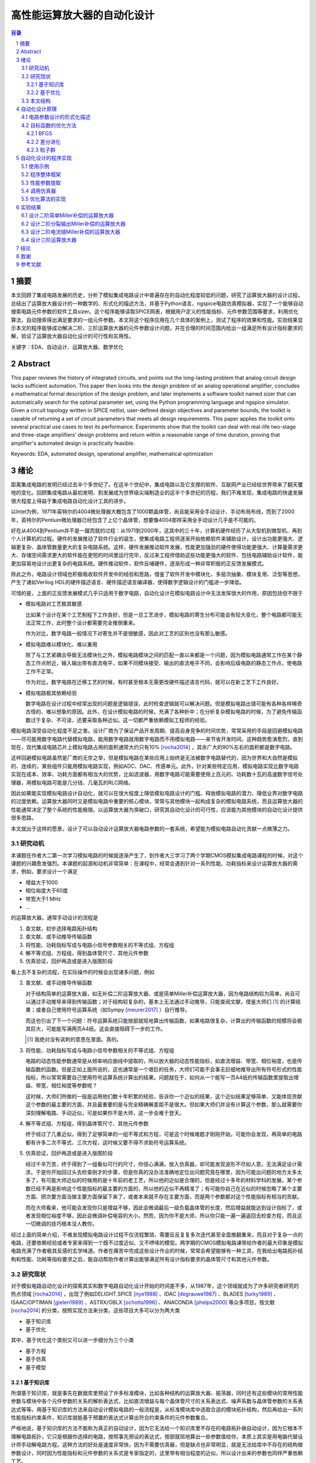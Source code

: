 ========================
高性能运算放大器的自动化设计
========================

.. contents:: 目录

.. section-numbering::

摘要
=====

本文回顾了集成电路发展的历史，分析了模拟集成电路设计中普遍存在的自动化程度较低的问题，研究了运算放大器的设计过程，总结出了运算放大器设计的一种数学的、形式化的描述方法，并基于Python语言、ngspice电路仿真模拟器，实现了一个能够自动搜索电路元件参数的软件工具sizer。这个程序能够读取SPICE网表，根据用户定义的性能指标、元件参数范围等要求，利用优化算法，自动搜索得出满足要求的一组元件参数。本文将这个程序应用在几个具体的案例上，测试了程序的效果和性能。实验结果显示本文的程序能够成功解决二阶、三阶运算放大器的元件参数设计问题，并在合理的时间范围内给出一组满足所有设计指标要求的解，验证了运算放大器自动化设计的可行性和实用性。

关键字：EDA、自动设计、运算放大器、数学优化

Abstract
========

This paper reviews the history of integrated circuits, and points out the long-lasting problem that analog circuit design lacks sufficient automation. This paper then looks into the design problem of an analog operational amplifier, concludes a mathematical formal description of the design problem, and later implements a software toolkit named sizer that can automatically search for the optimal parameter set, using the Python programming language and ngspice simulator. Given a circuit topology written in SPICE netlist, user-defined design objectives and parameter bounds, the toolkit is capable of returning a set of circuit parameters that meets all design requirements. This paper applies the toolkit onto several practical use cases to test its performance. Experiments show that the toolkit can deal with real-life two-stage and three-stage amplifiers' design problems and return within a reasonable range of time duration, proving that amplifier's automated design is practically feasible.

Keywords: EDA, automated design, operational amplifier, mathematical optimization

绪论
=====

距离集成电路的发明已经过去半个多世纪了。在这半个世纪中，集成电路以及它支撑的软件、互联网产业已经给世界带来了翻天覆地的变化。回顾集成电路从最初发明、到发展成为世界级尖端制造业的这半个多世纪的历程，我们不难发现，集成电路的快速发展很大程度上得益于集成电路自动化设计工具的进步。

以Intel为例，1971年英特尔的4004微处理器大概包含了1000颗晶体管，尚且能采用全手动设计、手动布局布线，而到了2000年，英特尔的Pentium微处理器已经包含了上亿个晶体管，想要像4004那样采用全手动设计几乎是不可能的。

好在从4004到Pentium并不是一蹴而就的过程：从1971到2000年，这其中的三十年，计算机硬件经历了从大型机到微型机、再到个人计算机的过程。硬件的发展推动了软件行业的诞生，使集成电路工程师逐渐开始依赖软件来辅助设计，设计出功能更强大、逻辑更复杂、晶体管数量更大的复杂电路系统。这样，硬件发展推动软件发展，性能更加强劲的硬件使得功能更强大、计算量需求更大、存储空间需求更大的软件能在更短的时间里运行完毕，反过来工程师借助这些功能更强大的软件、包括电路辅助设计软件，能更加容易地设计出更复杂的电路系统。硬件推动软件，软件反哺硬件，逐渐形成一种非常积极的正反馈发展模式。

除此之外，电路设计领域也积极吸收软件开发中的经验和思路，借鉴了软件开发中模块化、多层次抽象、模块复用、泛型等思想，产生了诸如Verilog HDL的硬件描述语言、硬件描述语言编译器，使得数字逻辑设计的门槛进一步降低。

可惜的是，上面的正反馈发展模式几乎只适用于数字电路，自动化设计在模拟电路设计中无法发挥很大的作用，原因包括但不限于

-   模拟电路对工艺极其敏感

    比如某个设计在某个工艺制程下工作良好，但是一旦工艺进步，模拟电路的寄生分布可能会有较大变化，整个电路都可能无法正常工作，此时整个设计都需要完全推倒重来。

    作为对比，数字电路一般情况下对寄生并不是很敏感，因此对工艺的区别也没有那么敏感。

-   模拟电路难以模块化、难以重用

    除了与工艺紧耦合导致无法模块化之外，模拟电路模块之间的匹配一直以来都是一个问题，因为模拟电路通常工作在某个静态工作点附近，输入输出带有直流电平，如果不同模块接受、输出的直流电平不同，会影响后级电路的静态工作点，使电路工作不正常。

    作为对比，数字电路在迁移工艺的时候，有时甚至根本无需更改硬件描述语言代码，就可以在新工艺下工作良好。

-   模拟电路极其依赖经验

    数字电路在设计过程中经常出现的问题是逻辑错误，此时检查逻辑就可以解决问题。但是模拟电路出错可能有各种各样稀奇古怪的、难以想象的原因。此外，在设计模拟电路的时候，充满了各种折中；在分析复杂模拟电路的时候，为了避免传输函数过于复杂、不可读，还要采取各种近似。这一切都严重依赖模拟工程师的经验。

模拟电路深受自动化程度不足之害。设计厂商为了保证产品开发周期、提高自身竞争的时间优势，常常采用的手段是回避模拟电路——尽可能用数字电路代替模拟电路，能用数字电路就用数字电路而不用模拟电路——来节省开发时间。这种趋势愈演愈烈，直到现在，现代集成电路芯片上模拟电路占用的面积通常大约只有10% [rocha2014]_ ，其余广大的90%左右的面积都是数字电路。

这样回避模拟电路虽然是厂商的无奈之举，但是模拟电路在某些应用上始终是无法被数字电路替代的，因为世界和大自然是模拟的、连续的，某些组件只能用模拟电路实现，例如ADC、DAC、传感单元。此外，针对某些特定应用，模拟电路实现比数字电路实现在成本、效率、功耗方面都有相当大的优势，比如滤波器，用数字电路可能需要使用上百元的、功耗数十瓦的高速数字信号处理器，用模拟电路可能是几分钱、几毫瓦的RLC网络。

因此如果能实现模拟电路设计自动化，就可以在很大程度上降低模拟电路设计的门槛、释放模拟电路的潜力、降低业界对数字电路的过度依赖。运算放大器同时又是模拟电路中重要的核心模块，常常与其他模块一起构成复杂的模拟电路系统，而且运算放大器的性能通常决定了整个系统的性能极限。以运算放大器为突破口，研究其自动化设计的可行性，应该能为其他模块的自动化设计提供很多思路。

本文就出于这样的愿景，设计了可以自动设计运算放大器电路参数的一套系统，希望能为模拟电路自动化贡献一点微薄之力。

研究动机
-------

本课题在作者大二第一次学习模拟电路的时候就逐渐产生了，到作者大三学习了两个学期CMOS模拟集成电路课程的时候，对这个课题的兴趣愈发强烈。本课题的起源和动机非常简单：在课程中，经常会遇到针对一系列性能、功耗指标来设计运算放大器的需求，例如，要求设计一个满足

-   增益大于1000
-   相位裕度大于60度
-   带宽大于1 MHz
-   ...

的运算放大器。通常手动设计的流程是

1.  查文献，初步选择电路拓扑结构
2.  查文献、或手动推导传输函数
3.  将性能、功耗指标写成与电路小信号参数相关的不等式组、方程组
4.  解不等式组、方程组，得到晶体管尺寸、其他元件参数
5.  仿真验证，回炉再造或是进入版图阶段

看上去不复杂的流程，在实际操作的时候会出现诸多问题，例如

2.  查文献、或手动推导传输函数

    对于结构简单的运算放大器，如无补偿二阶运算放大器、或是简单Miller补偿运算放大器，因为电路结构较为简单，尚且可以通过手动推导来得到传输函数；对于结构较复杂的，基本上无法通过手动推导，只能查阅文献，借鉴大师们 [#]_ 的计算结果；或者自己使用符号运算系统（如Sympy [meurer2017]_ ）自行推导。

    而这也引出了下一个问题：符号运算系统只能按部就班地算出传输函数，如果电路很复杂，计算出的传输函数的规模将会极其巨大，可能能写满两页A4纸。这会直接阻碍下一步的工作。

    .. [#] 我绝对没有讽刺的意思在里面。真的。

3.  将性能、功耗指标写成与电路小信号参数相关的不等式组、方程组

    电路的动态性能参数通常是从频率响应曲线中提取的，所以放大器的动态性能指标，如直流增益、带宽、相位裕度，也是传输函数的函数。但是正如上面所说的，这也通常是一个艰巨的任务，大师们可能不会事无巨细地推导出所有符号形式的性能指标，所以常常需要自己使用符号运算系统计算出的结果。问题就在于，如何从一个能写一页A4纸的传输函数里提取出增益、带宽、相位裕度等参数呢？

    这时候，大师们所做的一般是运用他们数十年积累的经验，告诉你一个近似的结果，这个近似结果足够简单、又能体现贡献这个参数的最主要的方面，并且最重要的是与完全精确解差距不是很大。但如果大师们并没有计算这个参数，那么就需要你深刻理解电路、手动近似，可是如果你不是大师，这一步会难于登天。

4.  解不等式组、方程组，得到晶体管尺寸、其他元件参数

    终于经过了几重近似，得到了足够简单的一组不等式和方程，可是这个时候难题才刚刚开始，可能你会发现，再简单的电路都有许多二次不等式、三次方程，这时候又要不得不求助符号运算系统。

5.  仿真验证，回炉再造或是进入版图阶段

    经过千辛万苦，终于得到了一组看似可行的尺寸，你信心满满，放入仿真器，却可能发现波形不尽如人意，无法满足设计需求。于是你开始回过头去检查刚才的步骤，但是你真的没办法准确地定位出问题究竟在哪里，因为可能出问题的地方太多太多了，有可能大师近似的时候用的是十年前的老工艺，所以他的近似是合理的，但是经过十多年的材料学科的发展，某个参数已经不再是影响这个性能指标的最主要的方面的，所以他的近似不再精准了；有可能你自己在近似的时候忽略了某个主要方面、把次要方面当做主要方面保留下来了，或者本来就不存在主要方面，而是两个参数都对这个性能指标有相当的贡献。

    而在大师看来，他可能会发现你只是增益不够，因此会微调最后一级负载晶体管的长度，然后增益就能达到设计指标了，或者发现相位裕度不够，因此会微调补偿电容的大小。然而，因为你不是大师，所以你只能一遍一遍返回去检查方程，而且这一切微调的技巧根本没人教你。

经过上面的简单介绍，不难发现模拟电路设计过程不仅流程繁琐、需要反反复复多次迭代甚至全盘推翻重来，而且对于复杂一点的电路，还要依赖经验或者专家来得到一个既不过度近似、又不啰嗦的模型。两学期的CMOS模拟电路课带给作者的最大印象是模拟电路充满了作者极其反感的玄学味道。作者在痛苦中完成这些设计作业的时候，常常会希望能够有一种工具，在我给出电路拓扑结构和性能、功耗等指标要求之后，能自动帮助作者计算出能够满足所有设计指标要求的晶体管尺寸和其他元件参数。

研究现状
-------

对于模拟电路自动化设计的探索其实和数字电路自动化设计开始的时间差不多，从1987年，这个领域就成为了许多研究者研究的热点领域 [rocha2014]_ ，出现了例如DELIGHT.SPICE [nye1988]_ 、IDAC [degrauwe1987]_ 、BLADES [turky1989]_ 、ISAAC/OPTIMAN [gielen1989]_ 、ASTRX/OBLX [ochotta1996]_ 、ANACONDA [phelps2000]_ 等众多项目，按文献 [rocha2014]_ 的分类，按照实现方法来分类，这些项目大多可以分为两大类

-   基于知识库
-   基于优化

其中，基于优化这个类别又可以进一步细分为三个小类

-   基于方程
-   基于仿真
-   基于模型

基于知识库
'''''''''

所谓基于知识库，就是事先在数据库里预设了许多标准模块，比如各种结构的运算放大器、振荡器，同时还有这些模块的常用性能参数与模块中各个元件参数的关系的解析表达式，比如直流增益与每个晶体管尺寸的关系表达式、噪声系数与晶体管参数的关系表达式等等。用基于知识库的方法来自动设计模拟电路的一般流程是，从标准模块库中选取合适的模块拓扑结构，然后再给出一系列性能指标约束条件，知识库就能基于预置的表达式计算出符合约束条件的元件参数集合。

严格地说，基于知识库的方法不能称为真正的自动设计，因为它无法给一个知识库里不存在的电路拓扑做自动设计，因为它根本不理解电路拓扑，它只是根据你选择的电路，按照事先预设的表达式，按部就班地算出一些参数值给你，本质上其实是用电脑代替设计师手动解电路方程。这种方法的好处是速度非常快，因为不需要仿真器，但是缺点也非常明显，就是无法给库中不存在的结构做参数设计，同时因为性能指标和元件参数的关系式是专家指定的，这里带有相当程度的近似，所以设计出来的参数也同样严重依赖工艺。

基于知识库的典型代表是IDAC [degrauwe1987]_ 、BLADES [turky1989]_ 、CAMP [sheu1990]_ 。这些项目都是在早期计算机性能还不够强劲、计算机资源严重缺乏的背景下产生的，一定程度上把设计师从重复劳动中解放出来，也算是当时巨大的创新了。

基于优化
'''''''

虽然电路仿真器SPICE1早在1973就被发明出来了 [nagel1973]_ ，但是受限于计算机运行速度和存储空间的限制，一个简单的电路在当时的计算机上通常就要运行一个晚上的时间才能出结果。即使有再好的优化算法，也是基于不断比较试错的、需要大量仿真的，而仿真在当时是如此昂贵的一件事，自然不可能发展出基于大量仿真的实用方法。到了1990年左右，计算机的运行速度已经足够快到支撑仿真器快速出结果了，此时就出现了大量的基于优化的自动化实现。

基于方程的基本思路是分析电路结构，得出电路的解析形式方程，再运用一些优化算法，尝试得到最优解。这种方法的典型代表是OPASYN [koh1990]_ 、ISAAC/OPTIMAN [gielen1989]_ 、ASTRX/OBLX [ochotta1996]_ 。

基于方程的缺点是，方程的复杂度随电路的规模指数级上升，如果电路中晶体管数量非常大，需要解一组巨大的非线性方程。这些方程的存储、操作、近似化简都是巨大的问题。因此这种方法往往只能用在小规模的电路中。

基于仿真的基本思路是不分析电路，直接给仿真器输入电路拓扑和大量的元件参数样本向量来试错，再从这些不同的元件参数构成的电路的波形里提取出不同样本的性能指标，分析、衡量这些样本的性能指标之后，基于特定优化算法的一些假设，再次生成下一轮可能更接近最优解的样本，再输入仿真器，如此迭代，最终得到最优样本。这种方法的典型代表是DELIGHT.SPICE [nye1988]_ 、ANACONDA [phelps2000]_ 。他们主要的创新是在目标函数优化算法上。近期因为机器学习大热，还出现了使用强化学习来设计电路参数的做法 [wang2018]_ 。

基于仿真的缺点是，严重依赖仿真器，因此仿真器的速度是主要瓶颈。大量仿真其实并不是仿真器发明的初衷，仿真器发明的初衷是用来验证设计的 [nagel1973]_ ，再加上仿真器领域是一个非常小众的领域，在仿真器优化领域并没有很多研究者。在可见的未来，仿真器的速度提升仍然主要依靠硬件的速度提升，而不是算法层面的提升，所以仿真器的速度在近期也不会有巨大提升。

本文的程序使用的也是基于仿真的思路。

因为仿真器太慢，近些年还出现了一种基于模型的思路：先用一个神经网络 [wolfe2004]_ 、或者支持向量机（SVM） [barros2006]_ 来拟合一个电路模块，形成一个近似仿真器的模型，然后在后续仿真中，用这个近似的模型来代替真实的仿真器，以规避仿真器速度不足的问题。

基于模型的思路的缺点也很明显，首先用模型拟合电路模块就需要相当大数量的样本才能保证拟合效果，这些样本仍然需要仿真器给出，所以基于模型的思路实际上是把仿真复杂电路的时间成本，转嫁到了仿真前期而不是仿真时；其次，一个模型只能代表一个电路拓扑在一种特定工艺下的性能，如果改变电路拓扑或是改变工艺，整个模型都要重新拟合，所以这种方法的复用能力不强。

这三种细分类别中，基于方程的方案有相当多的国内学者在研究，例如上海交通大学的Hao Yu、Guoyong Shi等人，他们研究的重点是复杂电路系统的解析形式方程的表示、存储、操作、近似化简 [yu2018]_ 。

本文结构
-------

本文将遵循以下思路展开说明

-   在 自动化设计原理_ 章节中，会详细讨论电路设计问题的形式化描述，即如何用数学方法描述电路设计这一问题、如何描述电路性能指标的好坏；还会讨论在形成描述之后，如何用算法找到电路参数的最优解
-   在 自动化设计的程序实现_ 章节中，会详细讨论本文实现的自动化设计工具的整体框架、实现思路、实现细节
-   在 实验结果_ 章节中，会详细分析本文实现的自动化设计工具的在几种运算放大器设计上的实验结果

.. 绪论我怎么就已经扯了快10000字了……

自动化设计原理
============

    提出对的问题比解决问题更难。 [#]_

    ——康托尔

.. [#] "To ask the right question is harder than to answer it."

.. 算了……换成康托尔的名言好了

电路自动化设计是一个需要计算机解决的问题。计算机是一种机器，对于一切需要计算机解决的问题，都需要周全的、详细的、严谨的操作步骤。模拟电路设计过程中人为的、主观的考虑、折中很多很多 [#]_ ，但是计算机并不理解这些，需要我们告诉它做什么、怎样做。在着手解决问题之前，首先我们要明确地知道问题是什么、以什么样的角度来看问题，这也正是本章的主要目的。

.. [#] 正如大师Razavi所说，模拟电路更像是艺术。

本章试图给电路参数自动化设计这个问题提出一种数学的形式化描述。具体来说，是将电路的参数设计问题看成是一个寻找目标函数全局最小值的问题。

电路参数设计的形式化描述
--------------------

在电路参数设计过程中，我们常常需要的设计的参数有

-   晶体管的尺寸 :math:`W, L`
-   补偿电阻的阻值 :math:`R_m`
-   补偿电容的电容值 :math:`C_m`
-   偏置电流 :math:`I_0`
-   ...

如果我们把所有需要设计的 :math:`n` 个参数排好序，会发现这一组参数形成了一个 :math:`n` 维的 **参数向量** :math:`\vec{x}` ，例如

.. math::
    :name: eq-parameter-vector

    \vec{x} = \left(\begin{aligned}
        x_1 \\
        x_2 \\
        x_3 \\
        \vdots \\
        x_n
    \end{aligned}\right)
    \begin{aligned}
        &\to \text{$\rm M_1$ 的宽度 $W$} \\
        &\to \text{$\rm M_1$ 的长度 $L$} \\
        &\to \text{$\rm M_2$ 的宽度 $W$} \\
        &\vdots \\
        &\to \text{补偿电容 $C_{\rm m}$}
    \end{aligned}

这个参数向量的任何一维的数值通常都是有范围的，不能无限大或者无限小，例如在台积电.18工艺下，每个晶体管的长度 :math:`L` 都在180 nm到9000 nm之间，即 :math:`L \in [180n, 90μ]` ，同理，晶体管的长度、电阻、电容等其他参数，在受到工艺、面积、功耗的限制、或者因为设计师的一些考虑，都是有范围的。所有合法、合理的参数向量 :math:`\vec{x}` 形成了一个 **参数向量空间** :math:`\mathbb{X}` 。

同时在实际设计过程中，参数除了有范围，而且不是连续的，比如晶体管的长度不能是 180.233333333 nm，因而参数向量空间也往往不是连续的 :math:`n` 维空间，而是一系列离散的格点组成的离散空间。 [#]_

.. [#] 后面将会看到，这种离散空间从理论上会给我们找函数最小值带来很多麻烦，但庆幸的是能用一些 方法__ 规避这个问题。

__ `valid-digit-solution`_

每个具体的参数向量结合具体的电路拓扑，就可以唯一确定一个具体电路。此时就应该考虑这个电路是否能满足设计者的性能指标要求，这就引出了电路评价的问题。

在手动设计过程中，设计者评价电路好坏，通常是通过几个硬性约束、几个软性约束 [liu2009]_ 。所谓硬性约束就是必须满足的标准，否则电路不可用，比如相位裕度一般就是硬性约束；所谓软性约束就是没有特别清楚的可用和不可用的界限，而是越大越好、或是越小越好，比如面积一般就是软性约束。一个性能指标可以同时受到硬性约束和软性约束，比如增益必须大于10,000，但是如果能做到比10,000大会更好。

以二阶运算放大器为例，通常的硬性约束可能有

-   直流增益。比如要大于等于10,000
-   带宽。比如要大于等于100 MHz
-   相位裕度。比如要大于等于60度
-   切换速率 [#]_ 。比如要大于等于10 V/μs
-   静态功耗。比如要小于等于1 mW
-   ...

.. [#] 即slew rate。

通常的软性约束可能有

-   面积越小越好
-   静态功耗越小越好
-   ...

如果用一组不等式把硬性约束写出来，就是

.. math::
    :name: eq-constraints

    \left\{\begin{aligned}
        c_1(\vec{x}) &= \text{gain}(\vec{x}) - 10,000 &&\ge 0 \\
        c_2(\vec{x}) &= \text{bandwidth}(\vec{x}) - 100 \cdot 10^6 &&\ge 0 \\
        c_3(\vec{x}) &= \text{PM}(\vec{x}) - 60 &&\ge 0 \\
        &\vdots \\
    \end{aligned}\right.

如果用一组方程把软性约束写出来，就是

.. math::
    :name: eq-objectives

    \left\{\begin{aligned}
        f_1(\vec{x}) &= \text{area}(\vec{x}) \\
        f_2(\vec{x}) &= \text{power}(\vec{x}) \\
        &\vdots \\
    \end{aligned}\right.

可以看到软性约束是通过一些函数 :math:`f_1(\vec{x}), f_2(\vec{x}), ...` 来定义的，这些函数被称为 **目标函数** 。

这其中，有几个性能指标是频域指标，例如增益、带宽、相位裕度；有几个性能指标是瞬态指标，例如切换速率；还有几个指标是直流指标，例如面积、静态功耗。因此在完成初步设计之后，设计师要做多次仿真才能验证设计是否满足要求

-   1次AC仿真，得到增益、带宽、相位裕度
-   1次TRAN仿真，得到切换速率
-   1次OP仿真，得到面积、静态功耗

在运算放大器领域，通常可能还会伴有零极点分析，所以还需要做1次PZ仿真，得到零极点分布图。

到这里，初步的形式化描述已经非常明显了：所谓电路参数设计，就是在一组约束 :math:`c_1(\vec{x}), c_2(\vec{x}), ... \leq 0` 且 :math:`\vec{x} \in \mathbb{X}` 的前提下，找到目标函数 :math:`f_1(\vec{x}), f_2(\vec{x}), ...` 的最小值及其对应的 :math:`\vec{x}` 。

用数学语言描述，就是找到一个 :math:`\vec{x}_0 \in \mathbb{X}` 使得

.. math::

    \begin{aligned}
        & c_1(\vec{x}), c_2(\vec{x}), ... \geq 0 \\
        & \forall \vec{x} \neq \vec{x}_0, \vec{x} \in \mathbb{X}: \quad f_1(\vec{x}_0) \leq f_1(\vec{x}), f_2(\vec{x}_0) \leq f_2(\vec{x}), ...
    \end{aligned}

但是我们很快就会发现上述描述的一个问题。问题出在第二个命题上，我们要寻找一个 :math:`\vec{x}_0 \in \mathbb{X}` ，它要同时是好几个目标函数 :math:`f_1(\vec{x}), f_2(\vec{x}), ...` 的最小值点，这好像是不太可能的。所以这里需要做一个限制，要求目标函数只能有一个。有两种办法

-   要么只取最看重的那一个性能指标作为目标函数，比如只取面积、或是只取静态功耗作为目标函数，其他参数不管、或者只放在硬约束里
-   要么把所有看重的性能指标用某种方式组合起来，比如简单地加起来变成一个和、或者加权之后加起来变成一个和、或者乘起来变成一个积

至此终于得到了一个看上去比较合理的参数设计的形式化描述：找到一个 :math:`\vec{x}_0 \in \mathbb{X}` 使得

.. math::

    \begin{aligned}
        & c_1(\vec{x}), c_2(\vec{x}), ... \geq 0 \\
        & \forall \vec{x} \neq \vec{x}_0, \vec{x} \in \mathbb{X}: \quad f(\vec{x}_0) \leq f(\vec{x})
    \end{aligned}

目标函数的优化方法
---------------

在上一小节中，我们得到了一个比较合理的关于电路参数设计的形式化描述。电路参数设计被描述成一个 **带约束、带边界的单一目标函数最小化** 问题。知道了问题是什么、怎样描述之后，其实任务已经完成了一大半，剩下的难题就只有两个了

-   具体电路的性能指标提取

    不管是约束还是目标函数中，都有大量的性能指标函数，比如 :math:`\text{gain}(\vec{x}), \text{bandwidth}(\vec{x})` ，这些性能指标不是凭空就能得来的，而是需要依赖仿真器帮我们仿真才能得到。因为这个问题更像是一个实现问题、更接近工程问题，不太适合在讲解原理的本章说明，因此将在下一章节 自动化设计的程序实现_ 中详细讲解。

-   快速定位目标函数最小值点

    高中数学就讲过函数的最小值点如何求解，但是那时的函数是有明确表达式的白盒函数，而在这里无论是约束还是目标函数，都没有明确的表达式 [#]_ ，是真正的 **黑盒函数** 。对于黑盒函数，我们能做的操作就是不断试错：每次试着给目标函数喂一个参数向量，函数吐出一个一个值，然后根据以往的观察，大致猜测下一次喂哪个参数向量能得到更小的函数值，如此迭代。

    .. [#] 也许存在明确表达式或者计算图，但是被隐藏在了仿真器的实现细节里。如果能够得到计算图，会给本文的实现带来巨大的效率提升。

如何高效地、用尽可能少的次数来快速定位最小值点，是计算机科学中一个重要的分支问题。能解决带边界、带约束下目标函数最小化问题的算法主要有

-   COBYLA [powell1994]_
-   SLSQP [kraft1988]_

可惜的是，能用于带约束目标函数最优值求解的算法并不多，更多的优化算法只能用于无约束、带边界的单一目标函数最优值求解，而且经过介绍我们发现上面两种算法有时并不适合电路参数设计这种维数巨大的问题。庆幸的是，有方法可以将带约束、带边界的优化问题，转化成等价的无约束、带边界的优化问题，从而使更多算法能应用在我们的场景中。

消除硬性约束的思路是把硬性约束变成目标函数的一部分 [liu2009]_ [phelps2000]_ 。为此，可以借鉴机器学习中常用的 **损失函数** 的概念 [#]_ ，来衡量我们对某个参数向量代表的具体的电路的 **不满意程度** 。关于损失函数，可以得出几个直观的定性性质

-   当全部硬性约束满足的时候，电路至少是可以正常工作的（但考虑到软性约束，比如面积、功耗的话，不一定是最优的），所以作为设计者，我们很满意。此时损失函数应该是0。
-   当有某个硬性约束没满足的时候，电路没能满足设计者的期望，从设计者看来是不能正常工作的，比如反馈电路中放大器增益不足，导致反馈误差超过额定值。所以作为设计者，我们不满意，此时损失函数应该是个正数。
-   设计者的不满意程度是可以量化的，而且对不同情况的不满意程度是不同的，例如一个放大器的增益预定目标是10,000，但是只设计出了一个1,000倍的放大器和一个100倍的放大器，显然作为设计者，我们对两个放大器都不满意，但是我们对100倍的这个放大器是更加不满意的，因为它的增益实在是太小了、离预定目标的差距太大了，所以此时这个1,000倍的放大器的损失函数和这个100倍的放大器的损失函数都是正数，但是100倍的放大器的损失函数要明显比1,000倍的损失函数大。

.. [#] 即loss function。

显然，因为当所有硬性约束都满足的时候，它们的损失函数就全部变成了0，此时对目标函数就没有任何影响了，完全不影响我们接下来定位最优解 :math:`\vec{x}_0` 的位置，所以这种使用损失函数的转化方法不会改变最优解，因此这是一种等价转化。

接下来的问题是，如何把硬性约束 :math:`c_1(\vec{x}), c_2(\vec{x}), ...` 转化成损失函数 :math:`g(c_i(\vec{x}))` 。其实这也是个非常简单的问题，因为我们上面定义过， :math:`c_i(\vec{x}) \geq 0` 代表第 :math:`i` 个硬性约束是满足的， :math:`c_i(\vec{x}) < 0` 代表第 :math:`i` 个硬性约束是没有满足的，所以我们大可给 :math:`c_i(\vec{x})` 外面套一个ReLU函数 [#]_ ，变成 :math:`\text{ReLU}(- c_i(\vec{x}))` 。不难验证这种形式是完全符合对损失函数的定义的。

.. [#] ReLU函数是神经网络里目前最常用的激活函数，表达式是 :math:`\text{ReLU}(x) = \max\{0, x\}` 。图像大致走势是，取 :math:`x \geq 0` 的部分，把 :math:`x < 0` 的部分全部砍成0。

所以到这里我们成功把带约束、带边界的单一目标函数最小化问题，转化成了一个等价的无约束、带边界的单一目标函数最小化问题：找到一个 :math:`\vec{x}_0 \in \mathbb{X}` ，使得

.. math::

    \forall \vec{x} \neq \vec{x}_0, \vec{x} \in \mathbb{X}: \quad L(\vec{x}_0) \leq L(\vec{x})

其中 :math:`L(\vec{x})` 是损失函数和 [#]_

.. math::

    L(\vec{x}) = f(\vec{x}) + \sum_{i = 1}^n g(c_i(\vec{x}))

.. [#] 即total loss。

再次验证等价性：当所有硬性约束都满足的时候，加号右侧的项变成0，此时 :math:`L(\vec{x}) = f(\vec{x})` ，因此当找到最优解 :math:`\vec{x}_0` 的时候， :math:`L(\vec{x}_0) = f(\vec{x}_0)` 。因此两种描述方法定义的最优解完全一致。

接下来介绍几种广泛应用的、能解决无约束、带边界的优化问题的最小化算法

BFGS
'''''

BFGS [#]_ [nocedal2006]_ 是一种求解无约束、非线性函数最小值的迭代算法，是众多拟牛顿法 [#]_ 算法中的一种。

牛顿法求一维函数的零点的大致步骤是

1.  选取一个起始点 :math:`x_0`
2.  迭代地求 :math:`x_{n + 1} = x_n - {f(x_n) \over f'(x_n)}` ，直到 :math:`|x_{n + 1} - x_n|` 足够小

多维函数情况下的做法也是一样的

1.  选取一个起始向量 :math:`\vec{x}_0`
2.  迭代地求 :math:`\vec{x}_{n + 1} = \vec{x}_n - [J_f(\vec{x}_n)]^{-1} f(\vec{x}_n)` ，其中 :math:`J_f(\vec{x}_n)` 是目标函数在 :math:`\vec{x}_n` 处的雅可比矩阵，直到 :math:`| \vec{x}_{n + 1} - \vec{x}_n |` 足够小

寻找目标函数的最小值点实际上就是找到目标函数一阶导数的零点，所以在上述步骤中把 :math:`f(x)` 替换成 :math:`f'(x)` 、 :math:`f'(x)` 替换成 :math:`f''(x)` 就可以了。对于多维情况，迭代式可以写成

.. math::

    \vec{x}_{n + 1} = \vec{x}_n - [H_f(\vec{x}_n)]^{-1} \nabla f(\vec{x}_n)

其中 :math:`H_f(\vec{x}_n)` 是目标函数 :math:`f(\vec{x})` 在 :math:`\vec{x}_n` 处的海森矩阵。海森矩阵的第 :math:`i` 行、第 :math:`j` 列的值是 :math:`{\partial^2 f \over \partial x_i \partial x_j}` 。

所谓拟牛顿法就是在求零点的迭代式中不使用雅可比矩阵的逆矩阵，也即在求极值的迭代式中不使用海森矩阵的逆矩阵，而使用雅可比矩阵的逆矩阵、海森矩阵的逆矩阵的某种近似，记为 :math:`B_n^{-1}` ，因为在一些实际问题中，函数的在某点的雅可比矩阵、海森矩阵可能求解非常困难、非常耗时（比如输入向量的维数非常大）、或是根本无法求解（函数在这一点上不光滑）。拟牛顿法的迭代式是

.. math::

    \vec{x}_{n + 1} = \vec{x}_n - B_n^{-1} \nabla f(\vec{x}_n)

BFGS使用的近似方法是迭代法，迭代式是

.. math::

    \begin{aligned}
        B_{n + 1} &= B_n + {y_n y_n^T \over y_n^T \Delta x_n} - {B_n \Delta x_n (B_n \Delta x_n)^T \over \Delta x_n^T B_n \Delta x_n} \\
        B_0 &= I
    \end{aligned}

其中 :math:`\Delta x_n = - \alpha_n B_n^{-1} \nabla f(x_n)` ， :math:`\alpha_n` 是Wolfe系数。

.. [#] BFGS的全称是Broyden–Fletcher–Goldfarb–Shanno算法。
.. [#] 即quasi-Newton methods。

差分进化
'''''''

差分进化 [#]_ [storn1997]_ 是一种进化算法。所谓进化算法，大多数是一种受到了自然界生物繁衍过程的启发、在算法中模拟出繁殖、突变、自然选择等生物进化现象的算法。进化算法相对于梯度下降类算法、拟牛顿法算法（如上面提到的BFGS）的一个巨大优势是，进化算法对函数的连续性、可导性没有任何要求，因为进化算法在迭代过程中不会计算梯度，所以进化算法可以找到有噪声、不光滑的函数的最小值。进化算法的劣势在于，演化过程是带有随机性的，因此不具有可复现性，而且因为不利用梯度信息，迭代的次数通常比梯度下降类算法要多很多。

进化算法的一般步骤是

1.  随机从参数向量空间中选取一定数量的向量 :math:`\vec{x}_1, \vec{x}_2, ...`，作为第一代样本
2.  选取适应值最高的几个样本
3.  最适应的几个样本之间通过杂交、变异等方式产生下一代
4.  从下一代中选取适应值最高的几个样本，代替掉上一代中适应值最低的样本
5.  回到第2步，直到达到最大迭代次数、或者预定的适应值

差分进化算法的一般步骤是

1.  随机从参数向量空间中选取一定数量的向量 :math:`\vec{x}_1, \vec{x}_2, ...`，作为第一代样本
2.  对样本池中的每个样本 :math:`\vec{x}_k`

    1.  从样本池中随机选取三个互不相同、且与 :math:`\vec{x}_k` 也不同的样本 :math:`\vec{a}, \vec{b}, \vec{c}`
    2.  样本 :math:`\vec{x}_k` 与这三个样本按概率杂交、变异产生一个后代 :math:`\vec{y}_k`

        假设样本是n维的，具体的杂交、变异方式是对每一维都随机取一个服从均匀分布的数 :math:`r_i` ，即 :math:`r_i \sim U(0, 1)` ，然后令后代 :math:`\vec{y}_k` 的第 :math:`i` 维变成

        .. math::

            y_{k, i} = \left\{\begin{aligned}
                & a_i + F \times (b_i - c_i),   &&\qquad r_i < C \\
                & x_{k, i},                     &&\qquad r_i \geq C
            \end{aligned}\right.

        其中 :math:`C \in [0, 1]` 是一个在迭代开始前就选取好的超参数 [#]_ 杂交概率， :math:`F \in [0, 2]` 也是一个超参数，称为差分权重。这两个超参数对优化过程的性能有非常大的影响。

    3.  如果 :math:`f(\vec{y}_k) < f(\vec{x}_k)` ，那么就把样本池里的 :math:`\vec{x}_k` 替换成后代 :math:`\vec{y}_k`

3.  回到步骤2，直到达到最大迭代次数限制、或者预定的适应值

.. [#] 即differential evolution。
.. [#] 即hyper-parameter。

粒子群
'''''

和差分进化一样，粒子群算法 [#]_ [kennedy1995]_ 也是一种进化算法，但是粒子群算法的直接启发是鸟群、鱼群的觅食。鸟群、鱼群在觅食的的时候，自己的行动方向不仅取决于自己的感觉，还与整个群体的头领的移动方向有关，粒子群模仿了这一点，给每个样本在每个时刻根据一些规则计算出下一个时刻的移动方向，逐步地、迭代地使整个群体接近全局最小值。

粒子群算法的具体步骤是

1.  初始化 :math:`S` 个个体，随机指定位置 :math:`\vec{x}_i` ，并且用 :math:`\vec{p}_i` 记录个体经过的最佳位置
2.  初始化全局的最佳位置 :math:`\vec{g} = \operatorname{argmin}_{\vec{p}_i} \{f(\vec{p}_i)\}` 
3.  初始化每个个体的速度 :math:`\vec{v}_i`
4.  对于每个个体，更新位置和速度

    更新位置和速度的具体步骤是

    1.  将每个个体的速度向量 :math:`\vec{v}_i` 更新为 :math:`\omega \vec{v}_i + \phi_p r_p (\vec{p}_i - \vec{x}_i) + \phi_g r_g (\vec{g} - \vec{x}_i)`
    
        其中 :math:`\vec{r}_p, \vec{r}_q` 是n维向量，每一维的值都服从均分布 :math:`U(0, 1)` ； :math:`\omega, \phi_p, \phi_g` 是三个超参数，分别表示速度对位置的影响大小、个体的独立程度、依赖社会的程度。如果 :math:`\phi_g` 很大，那么个体会更倾向于相信群体，在位置更新的时候会倾向于往全局最佳值的位置走。反之如果 :math:`\phi_p` 很大，那么个体会更独立、更自信一些，在位置更新的时候会更倾向于自己的判断，倾向于往自己经过的最佳位置的方向走。

    2.  将每个个体的位置向量 :math:`\vec{x}_i` 更新为 :math:`\vec{x}_i + \vec{v}_i`
    3.  评估这次位置更新，如果发现新位置的函数值小于自己已知的最佳位置处的函数值，即 :math:`f(\vec{x}_i) < f(\vec{p}_i)` ，就把 :math:`\vec{p}_i` 更新为现在的新位置，同时与全局最佳位置处的函数值做比较，如果发现 :math:`f(\vec{p}_i) < f(\vec{g})` ，那么把全局最佳位置更新为自己的新位置

5.  回到步骤4，直到达到最大迭代次数限制、或者达到了预定的函数目标值

.. [#] 即particle swarm。

自动化设计的程序实现
=================

本文实现了一个简单的参数自动设计工具sizer [#]_ 。整个程序使用Python编写，使用了面向对象的设计方法。

.. [#] 代码仓库 https://github.com/aiifabbf/sizer

使用示例
-------

使用sizer的典型工作流是

1.  设计师用自己顺手的电路原理图编辑器，如KiCAD、Cadence Virtuoso等，绘制出电路原理图
2.  在需要设计的参数处留下占位符。比如如果需要设计晶体管的长度，就在原理图编辑器里指定晶体管长度为 :code:`{w1}` ，在变量两边加大括号
3.  将原理图导出为SPICE网表。也可以在这一步手动打开SPICE网表，在需要设计的参数处留占位符
4.  用 :code:`sizer.CircuitTemplate` 读入SPICE网表
5.  用Python语言自定义损失函数
6.  指定变量的边界范围
7.  从 :code:`sizer.optimizers` 中选择一种优化算法
8.  运行，等待结果

从第4步开始，一切工作都在Python中完成。作者没有设计图形界面的原因是，Python语言本身已经足够简单，且用代码定制优化需求灵活方便，并且大而全的软件设计模式不符合KISS原则。

以一个简单Miller补偿的二阶运算放大器为例，SPICE网表如下

.. code::

    *Sheet Name:/OPA_SR
    V1  Vp GND dc 1.65 ac 0.5
    V2  Vn GND dc 1.65 ac -0.5
    C2  Vout GND 4e-12
    C1  /3 Vout {cm}
    M7  Vout /6 VDD VDD p_33 l={l7} w={w7}
    M6  Vout /3 GND GND n_33 l={l6} w={w6}
    M2  /3 vp /1 VDD p_33 l={l12} w={w12}
    M1  /2 vn /1 VDD p_33 l={l12} w={w12}
    M4  /3 /2 GND GND n_33 l={l34} w={w34}
    M3  /2 /2 GND GND n_33 l={l34} w={w34}
    M5  /1 /6 VDD VDD p_33 l={l5} w={w5}
    V0  VDD GND 3.3
    M8  /6 /6 VDD VDD p_33 l={l8} w={w8}
    I1  /6 GND 10e-6

    .end

其中大括号括起来的变量都是指定的需要设计的参数。一共13个变量。因为M1和M2是输入差分对管、M3和M4是输入差分对的负载管，所以它们完全对称、尺寸分别相等。

.. figure:: quickstart-demo-schematic.png
    :name: figure-smc

    简单Miller补偿的二阶运算放大器电路原理图。网表中的电流镜像源管M8和镜像源管下方的电流源I1未画出。

一个典型的仿真代码文件如下

.. code:: python

    import sizer
    import numpy as np

    with open("./demos/two-stage-amplifier/two-stage-amp.cir") as f:
        circuitTemplate = sizer.CircuitTemplate(f.read(), rawSpice=".lib CMOS_035_Spice_Model.lib tt")

    def unityGainFrequencyLoss(circuit):
        try:
            return np.maximum(0, (1e+7 - circuit.unityGainFrequency) / 1e+7)
        except:
            return 1

    def gainLoss(circuit):
        return np.maximum(0, (1e+3 - np.abs(circuit.gain)) / 1e+3)

    def phaseMarginLoss(circuit):
        try:
            return np.maximum(0, (60 - circuit.phaseMargin) / 60)
        except:
            return 0

    def loss(circuit):
        losses = [phaseMarginLoss(circuit), gainLoss(circuit), unityGainFrequencyLoss(circuit)]
        return np.sum(losses)

    bounds = {
        w: [0.5e-6, 100e-6] for w in ["w12", "w34", "w5", "w6", "w7", "w8"]
    }
    bounds.update({
        l: [0.35e-6, 50e-6] for l in ["l12", "l34", "l5", "l6", "l7", "l8"]
    })
    bounds.update({
        "cm": [1e-12, 10e-12]
    })

    optimizer = sizer.optimizers.ScipyMinimizeOptimizer(circuitTemplate, loss, bounds, earlyStopLoss=0)

    circuit = optimizer.run()
    print(circuit.netlist)

其中

-   .. code:: python

        import sizer
        import numpy as np

    用于导入sizer库和Python的科学计算库numpy。

-   .. code:: python

        with open("./demos/two-stage-amplifier/two-stage-amp.cir") as f:
            circuitTemplate = sizer.CircuitTemplate(f.read(), rawSpice=".lib CMOS_035_Spice_Model.lib tt")

    读入SPICE网表，生成电路模板 :code:`sizer.CircuitTemplate` 对象。

-   .. code:: python

        def unityGainFrequencyLoss(circuit):
            try:
                return np.maximum(0, (1e+7 - circuit.unityGainFrequency) / 1e+7)
            except:
                return 1

        def gainLoss(circuit):
            return np.maximum(0, (1e+3 - np.abs(circuit.gain)) / 1e+3)

        def phaseMarginLoss(circuit):
            try:
                return np.maximum(0, (60 - circuit.phaseMargin) / 60)
            except:
                return 1

    定义了3个硬约束，分别是

    -   单位增益带宽不小于10 MHz
    -   直流增益不小于1,000倍，即60 dB
    -   相位裕度不小于60度

    同时使用了ReLU损失函数形式，并且做了归一化处理。

    单位增益、相位裕度的损失函数定义中含有处理异常的 :code:`try...except` 代码块的原因是，作者大量实验观察到，有时优化算法会生成一个根本不具有放大功能的异常电路，此时单位增益、相位裕度是无法定义的，所以直接令损失函数为1，这样可以告诉优化器设计师对这个电路很不满意，方便优化器做出下一步判断。

-   .. code:: python

        def loss(circuit):
            losses = [phaseMarginLoss(circuit), gainLoss(circuit), unityGainFrequencyLoss(circuit)]
            return np.sum(losses)

    将三个损失函数加起来，形成了total loss。

-   .. code:: python

        bounds = {
            w: [0.5e-6, 100e-6] for w in ["w12", "w34", "w5", "w6", "w7", "w8"]
        }
        bounds.update({
            l: [0.35e-6, 50e-6] for l in ["l12", "l34", "l5", "l6", "l7", "l8"]
        })
        bounds.update({
            "cm": [1e-12, 10e-12]
        })

    指定每个设计参数的边界范围。设定了每个晶体管的宽度在 :math:`[0.5 \mu, 100 \mu]` 之间，长度在 :math:`[0.35 \mu, 50 \mu]` 之间，补偿电容在 :math:`[1 p, 10 p]` 之间。

-   .. code:: python

        optimizer = sizer.optimizers.ScipyMinimizeOptimizer(circuitTemplate, loss, bounds, earlyStopLoss=0)

    指定目标函数优化算法是 :code:`scipy` 实现的BFGS算法。指定电路模板、损失函数、变量边界，此外还指定了一旦遇到某个具体电路的total loss是0就立即停止优化，因为这个示例里，没有目标函数，只有三个硬性约束，只要达到就好，total loss为0即说明三个硬性约束已经全部同时满足，没有必要再继续优化下去了。

-   .. code:: python

        circuit = optimizer.run()
        print(circuit.netlist)

    开始运行优化。优化结束后， :code:`optimzer.run()` 才会返回表示最优电路的 :code:`sizer.Circuit` 对象，然后第二行会打印出最优电路的SPICE网表。
    
    这个示例只需要大概20秒就可以出结果。

程序整体框架
----------

程序包含三个模块

-   顶层模块 :code:`sizer`

    包含三个重要的类

    -   :code:`sizer.CircuitTemplate` 代表电路模板

        主要用来读取含有未定参数的电路的SPICE网表，并在优化算法调用自己时，生成具体电路 :code:`sizer.Circuit` 对象，传入用户自定义的损失函数里。

    -   :code:`sizer.Circuit` 代表具体电路

        表示一个不含有任何未确定参数的具体的、完全确定的电路，由 :code:`sizer.CircuitTemplate` 加上所有变量的定值之后实例化产生。提供了许多方便直接提取性能指标的帮助 ``getter`` 方法，例如

        -   :code:`sizer.Circuit.gain` 可直接得到这个具体电路的直流增益
        -   :code:`sizer.Circuit.bandwidth` 可直接得到带宽
        -   :code:`sizer.Circuit.phaseMargin` 可直接得到相位裕度
        -   :code:`sizer.Circuit.unityGainFrequency` 可直接得到单位增益带宽

        这些 ``getter`` 方法内部的实现仍然是先做仿真、调用 :code:`sizer.calculators` 里面的计算器函数、从仿真波形中提取性能参数。但是将这些方法与 :code:`sizer.Circuit` 对象绑定在一起，可以给用户定义损失函数提供很大的便利，例如用户在定义增益损失函数的时候，可以直接写

        .. code:: python

            def gainLoss(circuit):
                gain = circuit.gain # 可以一行就得到增益！
                return np.max(0, 1000 - gain) # 此处使用了ReLU，你也可以用别的

        而无需在损失函数手写冗长的AC仿真语句、再调用计算器函数提取性能参数。此外这些方法还会自动从SPICE网表中找到输入节点、输出节点。 [#]_

        .. [#] 支持 ``vin+, vin-, vi+, vi-, vp, vn, vin, vi`` 命名的、及其大小写无关的输入节点，也支持差分输入；支持 ``vout, vo`` 命名的、及其大小写无关的输出节点。

    -   :code:`sizer.CircuitTemplateList` 代表多个电路模板的集合

        通常，评价一个电路需要频域、直流、瞬态等多方面性能指标，为了得到这些性能指标，需要对一个核心电路加不同的外围电路，再做AC、DC、TRAN等各种仿真，最后再算出综合损失函数。

        比如在设计运算放大器的时候，为了得到增益、相位裕度等频域指标，需要把放大器接成开环、加输入直流偏置，然后做AC仿真，但为了得到转换速率等瞬态指标，需要把放大器接成单位增益反馈形式，然后做TRAN仿真。显然这么多操作不可能用一个SPICE网表就能实现，需要多个网表同时替换样本参数向量，再各自做不同的仿真，从多个仿真结果中提取性能指标。

-   优化器 :code:`sizer.optimizers`

    包含许多优化算法，可以在运行搜索前指定用哪个算法。常用的有

    -   :code:`sizer.optimizers.ScipyDifferentialEvolutionOptimizer` 是 :code:`scipy` 实现的differential evolution优化算法
    -   :code:`sizer.optimizers.ScipyMinimizeOptimizer` 是 :code:`scipy` 实现的L-BFGS算法
    -   :code:`sizer.optimizers.PyswarmParticleSwarmOptimizer` 是pyswarm库实现的particle swarm算法

-   计算器 :code:`sizer.calculators`

    包含从仿真结果波形中提取性能指标的计算函数。类似Cadence的calculators工具，输入一个波形，从波形中测量出性能指标（比如从频率响应波形中测量出PM）。常用的有

    -   :code:`sizer.calculators.gain()` 从频率响应波形中提取直流增益
    -   :code:`sizer.calculators.bandwidth()` 从频率响应波形中提取3 dB带宽
    -   :code:`sizer.calculators.phaseMargin()` 从频率响应波形中提取相位裕度
    -   :code:`sizer.calculators.unityGainFrequency()` 从频率响应波形中提取单位增益频率（增益降到1的时候的频率）
    -   :code:`sizer.calculators.slewRate()` 从瞬态波形中提取切换速率
    -   :code:`sizer.calculators.risingTime()` 从瞬态波形中提取上升时间
    -   :code:`sizer.calculators.fallingTime()` 从瞬态波形中提取下降时间

    基本上覆盖了常用的功能。但实际上，由于 :code:`sizer.Circuit` 里已经预先定义好了很多帮助参数，如 :code:`sizer.Circuit.gain` ，可以直接得到增益，通常情况下没有必要手动提取出波形再用计算器分析。

性能参数提取
----------

在 :code:`sizer.calculators` 模块里，作者用numpy科学计算库，实现了很多从波形中提取性能指标的计算器函数，功能和Cadence Spectre里内置的计算器差不多。经过测试，这些函数性能非常好，大多数能在40 μs内返回结果。

常用的计算器函数的实现细节如下

-   :code:`sizer.calculators.gain()` 从频率响应波形中提取直流增益

    会先检查输入的频率响应的频率范围包不包含0 Hz，如果不包含会报错；如果包含，会返回离0 Hz最近的频率响应复数。

-   :code:`sizer.calculators.bandwidth()` 从频率响应波形中提取3 dB带宽

    会先使用 :code:`sizer.calculators.gain()` 得到直流增益，再算出直流增益的 :math:`1 / \sqrt{2}` ，用一阶线性曲线给频率响应点做差值，解出直流增益 :math:`1 / \sqrt{2}` 倍处的频率。

-   :code:`sizer.calculators.phaseMargin()` 从频率响应波形中提取相位裕度

    会先用 :code:`sizer.calculators.unityGainFrequency()` 得到单位增益频率，然后用一阶线性曲线给横跨单位增益频率的两个频率之间的频率响应区间做插值，得到单位增益频率处的相位。

-   :code:`sizer.calculators.unityGainFrequency()` 从频率响应波形中提取单位增益频率（增益降到1的时候的频率）

    会先检查频率响应存不存在零点，然后再用一阶线性给横跨正负轴的两个频率点之间的频率区间做插值，解出零点。

-   :code:`sizer.calculators.slewRate()` 从瞬态波形中提取切换速率

    一边给瞬时曲线做一阶差分，一边记录一阶差分的最大值。复杂度 :math:`O(n)` ，一次扫描就能给出结果。

-   :code:`sizer.calculators.risingTime()` 从瞬态波形中提取上升时间

    会先寻找低阈值所在的频率点，再从这个频率点之后找高阈值所在的频率点。复杂度 :math:`O(n)` ，一次扫描就能得出结果。

-   :code:`sizer.calculators.fallingTime()` 从瞬态波形中提取下降时间

    和 :code:`sizer.calculators.risingTime()` 同理。

调用仿真器
--------

sizer使用的是开源仿真器ngspice [#]_ 。ngspice支持三种调用模式

-   ngspice以一个守护进程运行

    程序通过socket与它通信，向其提交仿真申请，并等待ngspice仿真完成后通过socket返回结果。

-   动态链接ngspice的动态链接库

    这种情况下ngspice并不是以一个进程独立运行的，而是在宿主程序的内存里以代码段的形式存在。宿主程序直接把包含仿真指令的数组指针、结构体指针传给代码段里的函数。

    这种模式是速度最快的，因为不涉及进程间通信，没有进程间通信开销。但是因为需要生成动态链接库，涉及编译，并且还需要手动管理内存资源分配和释放，并不是最方便的一种。

-   ngspice以一个命令行用户交互程序运行，程序通过子进程和进程间管道 [#]_ 通信

    具体做法是先fork出一个ngspice子进程，然后把子进程的stdin和stdout和自己用pipe连接起来，自己假装成用户给ngspice发送仿真指令，ngspice完成仿真之后，会将仿真结果输出到stdout，stdout正好通过pipe与主进程连接、再把数据输出到主进程。

.. [#] ngspice的主页 http://ngspice.sourceforge.net
.. [#] 即pipe。

作者并没有直接关心与ngspice的交互，这一切都用PySpice库实现了。PySpice可以以第二种和第三种模式调用ngspice。

优化算法的实现
------------

sizer的优化器在模块 :code:`sizer.optimizers` 中，目前有

-   :code:`sizer.optimizers.ScipyMinimizeOptimizer` 使用的是scipy实现的L-BFGS算法
-   :code:`sizer.optimizers.ScipyDifferentialEvolutionOptimizer` 使用的是scipy实现的差分进化算法
-   :code:`sizer.optimizers.ScipyDualAnnealingOptimizer` 使用的是scipy实现的双退火算法
-   :code:`sizer.optimizers.ScipyBasinHoppingOptimizer` 使用的是scipy实现的盆地跳跃 [#]_ 算法
-   :code:`sizer.optimizers.PyswarmParticleSwarmOptimizer` 使用的是pyswarm库实现的粒子群算法

大量使用scipy、pyswarm等外部库来实现优化算法、而不是自己手动用Python实现的原因是

-   这些库经过了大量科学计算的实践，同时是社区开源作品，因此较为成熟可靠。
-   scipy的底层实现是C语言，而且针对Intel CPU做了相当多的优化，比如链接了Intel MKL科学计算库，可以充分利用Intel CPU的SIMD [#]_ 特性，利用多核并行计算来加速。

.. [#] 即basin hopping算法。
.. [#] 即single instruction multiple data，单指令、多数据。

实验结果
=======

.. figure:: result-running.png

    sizer运行中。运行时，sizer会把当前正在仿真测试的样本电路的total loss、仿真速度打印在屏幕上，图中可知当前正在评价的样本电路的total loss是0.00911，已经非常接近0了；每个样本电路平均花费34.5 ms。这其中的时间开销主要是主进程与ngspice子进程的通信开销。

.. figure:: result-finished.png

    sizer运行完成、得到了满足所有设计指标的电路。

设计二阶简单Miller补偿的运算放大器
-----------------------------

简单Miller补偿的二阶运算放大器电路原理图见 此图__ 。

__ `figure-smc`_

设计性能指标目标是

-   直流增益不小于1,000，即60 dB
-   带宽不小于5 kHz
-   相位裕度不小于60度
-   单位增益负反馈接法下，从1.65 V到1.75 V的切换速率不小于10 V/μs [#]_
-   单位增益负反馈接法下，过冲不超过10%（输出电压不超过1.76 V）

.. [#] 关于切换速率slew rate，文献中出现了各种各样的定义和测量方法，本文使用的定义是：10%位点（1.66 V）到90%位点（1.74 V）之间的电压差，除以输出电压从1.66 V上升到1.74 V花费的时间。

拟设计的电路参数一共13个，分别是

-   第一级差分放大器的输入管M1、M2的长、宽
-   第一级差分放大器的负载管M3、M4的长、宽
-   第一级差分放大器的电流偏置管M5的长、宽
-   第二级共源放大器的放大管M6的长、宽
-   第二级共源放大器的负载管M7的长、宽
-   第一级和第二级之间的补偿电容 :math:`C_m`
-   电流镜源管M8的长、宽

其他环境和配置参数

-   使用的工艺是0.35 μm CMOS工艺
-   电源电压是3.3 V
-   输入直流偏置电压是1.65 V
-   输出节点寄生电容4 pF
-   电流镜像源支路上的电流是10 μA
-   所有电路参数取4位有效数字

用来提取频域性能参数的SPICE网表

.. code::

    *Sheet Name:/OPA_SR
    V1  Vp GND dc 1.65 ac 0.5
    V2  Vn GND dc 1.65 ac -0.5
    C2  Vout GND 4e-12
    C1  /3 Vout {cm:.4}
    M7  Vout /6 VDD VDD p_33 l={l7:.4} w={w7:.4}
    M6  Vout /3 GND GND n_33 l={l6:.4} w={w6:.4}
    M2  /3 vp /1 VDD p_33 l={l12:.4} w={w12:.4}
    M1  /2 vn /1 VDD p_33 l={l12:.4} w={w12:.4}
    M4  /3 /2 GND GND n_33 l={l34:.4} w={w34:.4}
    M3  /2 /2 GND GND n_33 l={l34:.4} w={w34:.4}
    M5  /1 /6 VDD VDD p_33 l={l5:.4} w={w5:.4}
    V0  VDD GND 3.3
    M8  /6 /6 VDD VDD p_33 l={l8:.4} w={w8:.4}
    I1  /6 GND 10e-6

    .lib CMOS_035_Spice_Model.lib tt

    .end

.. _`valid-digit-solution`:

注意网表中大括号 ``{}`` 括起来的是需要设计的参数，例如 ``{l7:.4}`` 表示M7的长度，其中 ``l7`` 是用来区分不同变量的变量名。变量名相同的变量会被认为是同一个变量，例如M3和M4因为是第一级差分对输入管，所以它们完全对称、尺寸完全相同，因而使用了同一个变量 ``l34, w34`` 。变量名后面的 ``:.4`` 表示取4位有效数字。 [#]_

.. [#] 这个 ``:.4`` 的写法是Python中字符串格式化的写法，详情见 https://docs.python.org/3/library/string.html#formatstrings

用来提取瞬态性能参数的SPICE网表

.. code::

    *Sheet Name:/OPA_SR
    V1  Vin GND dc pwl(0 1.65 0.5e-6 1.65 0.5e-6 1.75)
    C2  Vout GND 4e-12
    C1  /3 Vout {cm:.4}
    M7  Vout /6 VDD VDD p_33 l={l7:.4} w={w7:.4}
    M6  Vout /3 GND GND n_33 l={l6:.4} w={w6:.4}
    M2  /3 Vin /1 VDD p_33 l={l12:.4} w={w12:.4}
    M1  /2 Vout /1 VDD p_33 l={l12:.4} w={w12:.4}
    M4  /3 /2 GND GND n_33 l={l34:.4} w={w34:.4}
    M3  /2 /2 GND GND n_33 l={l34:.4} w={w34:.4}
    M5  /1 /6 VDD VDD p_33 l={l5:.4} w={w5:.4}
    V0  VDD GND 3.3
    M8  /6 /6 VDD VDD p_33 l={l8:.4} w={w8:.4}
    I1  /6 GND 10e-6

    .lib CMOS_035_Spice_Model.lib tt

    .end

.. figure:: smc-results.png

    sizer设计出的4个二阶简单Miller补偿运算放大器的频率响应曲线（每幅小图的第一张图、第二张图）和瞬态响应曲线（每幅小图的第三张图）。4个电路都是使用particle swarm算法得到的，因为particle swarm算法的随机性，4个电路不完全相同。

.. figure:: smc-results-losses.png

    上面的4个运算放大器的分别对应的损失函数随仿真次数的关系曲线 [#]_ 。横轴是第几次仿真，每幅小图的第一张图是增益损失函数，第二张图相位裕度损失函数，第三张图是切换速率损失函数。从图中可以明显看出损失函数值随仿真次数下降、最终到0的趋势。同样因为particle swarm算法的随机性，每个电路的仿真次数都不同，最高的有8000多次（如左上角图），最低的800次（如右上角图）就得出了满足所有设计目标的电路。它们仿真花费的时间差距也很大。

.. [#] 机器学习中叫做学习曲线。

一次典型的设计成功的电路的SPICE网表

.. code:: 

    *Sheet Name:/OPA_SR
    V1  Vp GND dc 1.65 ac 0.5
    V2  Vn GND dc 1.65 ac -0.5
    C2  Vout GND 4e-12
    C1  /3 Vout 1.331e-12
    M7  Vout /6 VDD VDD p_33 l=7.459e-06 w=7.714e-05
    M6  Vout /3 GND GND n_33 l=3.5e-07 w=9.758e-05
    M2  /3 vp /1 VDD p_33 l=7.051e-06 w=5.625e-05
    M1  /2 vn /1 VDD p_33 l=7.051e-06 w=5.625e-05
    M4  /3 /2 GND GND n_33 l=2.938e-06 w=5.17e-05
    M3  /2 /2 GND GND n_33 l=2.938e-06 w=5.17e-05
    M5  /1 /6 VDD VDD p_33 l=5.174e-06 w=5.315e-05
    V0  VDD GND 3.3
    M8  /6 /6 VDD VDD p_33 l=3.533e-05 w=1.332e-06
    I1  /6 GND 10e-6

    .lib CMOS_035_Spice_Model.lib tt

    .end

上面的电路测得的性能指标是

-   带宽30.143 kHz
-   单位增益带宽29.312 MHz
-   增益1005.8081
-   相位裕度72.8754度
-   切换速率11.5793 V/μs

.. list-table:: 二阶简单Miller补偿运算放大器实验结果。试验次数21次，成功15次。
    :header-rows: 1
    :stub-columns: 1

    *   -   指标
        -   最小值
        -   平均值
        -   最大值

    *   -   增益
        -   1000.1451
        -   3117.6880
        -   19414.3672

    *   -   相位裕度
        -   60.0382度
        -   67.8343度
        -   77.4236度

    *   -   带宽
        -   5.7083 kHz
        -   21.7456 kHz
        -   37.1980 kHz

    *   -   切换速率
        -   10.1104 V/μs
        -   11.6220 V/μs
        -   14.9666 V/μs

    *   -   花费时间
        -   38 s
        -   324 s
        -   1019 s

设计二阶分裂输出Miller补偿的运算放大器
---------------------------------

.. figure:: somc.png

    分裂输出Miller补偿的二阶运算放大器 [#]_ 的电路原理图

.. [#] 即split-output Miller-compensated two-stage amplifier [tan2013-somc]_ 。

设计性能指标目标是

-   直流增益不小于1,000倍
-   单位增益带宽不小于10 MHz
-   相位裕度不小于60度
-   切换速率不小于3 V/μs
-   过冲不超过10%

拟设计的电路参数一共13个，分别是

-   第一级差分放大器的输入管M1、M2的长、宽
-   第一级差分放大器的负载管M3、M4的长、宽
-   第一级差分放大器的电流偏置管M0的长、宽
-   中间级补偿用共源放大器的放大管M6的长、宽
-   中间级补偿用共源放大器的负载管M5的长、宽
-   第一级和中间级之间的补偿电容 :math:`C_m`
-   第二级共源放大器的放大管M8的长、宽
-   第二级共源放大器的负载管M7的长、宽
-   电流镜源管M9的长、宽

其他环境和配置参数与简单Miller补偿的运算放大器相同。

用来提取频域性能参数的SPICE网表

.. code::

    *Sheet Name:/OPA_SR
    V1  Vp GND dc 1.65 ac 0.5
    V2  Vn GND dc 1.65 ac -0.5
    C2  Vout GND 10e-12
    C1  /3 /7 {cm:.4}
    M7  Vout /6 VDD VDD p_33 l={l7:.4} w={w7:.4}
    M8  Vout /3 GND GND n_33 l={l8:.4} w={w8:.4}
    M5  /7 /6 VDD VDD p_33 l={l5:.4} w={w5:.4}
    M6  /7 /3 GND GND n_33 l={l6:.4} w={w6:.4}
    M2  /3 vp /1 VDD p_33 l={l12:.4} w={w12:.4}
    M1  /2 vn /1 VDD p_33 l={l12:.4} w={w12:.4}
    M4  /3 /2 GND GND n_33 l={l34:.4} w={w34:.4}
    M3  /2 /2 GND GND n_33 l={l34:.4} w={w34:.4}
    M0  /1 /6 VDD VDD p_33 l={l0:.4} w={w0:.4}
    V0  VDD GND 3.3
    M9  /6 /6 VDD VDD p_33 l={l9:.4} w={w9:.4}
    I1  /6 GND 10e-6

    .lib CMOS_035_Spice_Model.lib tt

    .end

用来提取瞬态响应性能参数的SPICE网表

.. code::

    *Sheet Name:/OPA_SR
    V1  Vin GND dc pwl(0 1.65 0.5e-6 1.65 0.5e-6 1.75)
    C2  Vout GND 10e-12
    C1  /3 /7 {cm:.4}
    M7  Vout /6 VDD VDD p_33 l={l7:.4} w={w7:.4}
    M8  Vout /3 GND GND n_33 l={l8:.4} w={w8:.4}
    M5  /7 /6 VDD VDD p_33 l={l5:.4} w={w5:.4}
    M6  /7 /3 GND GND n_33 l={l6:.4} w={w6:.4}
    M2  /3 Vin /1 VDD p_33 l={l12:.4} w={w12:.4}
    M1  /2 Vout /1 VDD p_33 l={l12:.4} w={w12:.4}
    M4  /3 /2 GND GND n_33 l={l34:.4} w={w34:.4}
    M3  /2 /2 GND GND n_33 l={l34:.4} w={w34:.4}
    M0  /1 /6 VDD VDD p_33 l={l0:.4} w={w0:.4}
    V0  VDD GND 3.3
    M9  /6 /6 VDD VDD p_33 l={l9:.4} w={w9:.4}
    I1  /6 GND 10e-6

    .lib CMOS_035_Spice_Model.lib tt

    .end

.. figure:: somc-results.png

    sizer设计出的4个二阶分裂输出Miller补偿运算放大器的频率响应曲线（每幅小图的第一张图、第二张图）和瞬态响应曲线（每幅小图的第三张图）。4个电路也都是使用particle swarm算法得到的。

.. figure:: somc-results-losses.png

    上面的4个样本的分别对应的总体损失函数（total loss）随仿真次数的关系曲线。蓝色线表示单次仿真的总体损失函数，橙色线是累积最小总体损失函数，表示从第一次仿真开始到当次仿真之间最小的损失函数值。

.. list-table:: 二阶分裂输出Miller补偿运算放大器实验结果。试验次数17次，成功11次。
    :header-rows: 1
    :stub-columns: 1

    *   -   指标
        -   最小值
        -   平均值
        -   最大值

    *   -   增益
        -   1001.6353
        -   2269.9933
        -   11519.7637

    *   -   单位增益带宽
        -   10.0081 MHz
        -   14.2499 MHz
        -   23.2624 MHz

    *   -   相位裕度
        -   60.8312度
        -   76.7032度
        -   117.5412度

    *   -   切换速率
        -   3.0513 V/μs
        -   4.9062 V/μs
        -   12.1311 V/μs

    *   -   花费时间
        -   16 s
        -   101 s
        -   403 s

设计二阶电流镜Miller补偿的运算放大器
-------------------------------

.. figure:: cmmc.png

    电流镜Miller补偿的二阶运算放大器 [#]_ 的电路原理图

.. [#] 即current-mirror Miller-compensated two-stage amplifier [tan2013-cmmc]_ 。

设计性能指标目标是

-   直流增益不小于1,000倍
-   单位增益带宽不小于30 MHz
-   相位裕度不小于60度
-   切换速率不小于5 V/μs
-   过冲不超过10%
-   增益响应曲线单调递减

在初次尝试自动设计二阶电流镜Miller补偿的运算放大器的时候，发现这个电路结构性能非常好，但是在满足和前两个电路一样的性能指标之后（如切换速率、过冲、相位裕度），却发现瞬态响应有较大的振荡，说明电路的小信号模型是稳定的，但是工作在大信号模式下却不一定稳定。

排查问题之后，发现稳定的条件不仅需要相位裕度大于60度，还需要增益曲线在降低到单位增益以下之后，不再重新上升到单位增益以上，因此追加了一个“增益响应曲线单调递减”的约束。事实证明这个约束确实能使阶跃响应变得更加稳定、降低阶跃响应的振荡程度，但是仍然不能保证阶跃响应完全没有振荡。

拟设计的电路参数一共9个，分别是

-   第一级差分放大器的输入管M1、M2的宽度
-   第一级差分放大器的负载管M3、M4的宽度
-   第一级差分放大器的电流偏置管M0的宽度
-   中间级补偿用共源放大器的放大管M6的宽度
-   中间级补偿用共源放大器的负载管M5的宽度
-   第二级共源放大器的放大管M8的宽度
-   第二级共源放大器的负载管M7的宽度
-   第一级和第二级之间的补偿电容 :math:`C_m`
-   电流镜源管M9的宽度

所有晶体管的长度都设置成了0.5 μm。

其他环境和配置参数

-   使用的工艺是UMC 0.13 μm CMOS工艺
-   电源电压是1.2 V
-   输入直流偏置电压是0.6 V
-   输出节点寄生电容10 pF
-   电流镜像源支路上的电流是5 μA
-   所有电路参数取3位有效数字

在这个运算放大器中，因为作者使用了较为先进的0.13 μm工艺，所以性能指标目标比前两个使用0.35 μm工艺的放大器要高一些，同时这些性能参数指标参考了文献 [tan2013-cmmc]_ 中手动设计的性能指标。使用0.13 μm工艺的其中一个重要目的是为了能够和文献中的手动设计作比较。

用来提取频域性能参数的SPICE网表

.. code::

    *Sheet Name:/OPA_SR
    V1  Vp GND dc 0.6 ac 0.5
    V2  Vn GND dc 0.6 ac -0.5
    V0  VDD GND 1.2

    M9  /6 /6 VDD VDD P_12_SPL130E l=0.5u w={w9:.3}
    I1  /6 GND 5e-6

    M0  /1 /6 VDD VDD P_12_SPL130E l=0.5u w={w0:.3}
    M1  /2 Vp /1 VDD P_12_SPL130E l=0.5u w={w12:.3}
    M2  /3 Vn /1 VDD P_12_SPL130E l=0.5u w={w12:.3}
    M3  /2 /2 GND GND N_12_SPL130E l=0.5u w={w34:.3}
    M4  /3 /2 GND GND N_12_SPL130E l=0.5u w={w34:.3}

    M5  /7 /7 VDD VDD P_12_SPL130E l=0.5u w={w5:.3}
    M6  /7 /3 GND GND N_12_SPL130E l=0.5u w={w6:.3}

    M7  Vout /7 VDD VDD P_12_SPL130E l=0.5u w={w7:.3}
    M8  Vout /2 GND GND N_12_SPL130E l=0.5u w={w8:.3}
    C1  /2 Vout {cm:.3}

    C2  Vout GND 10e-12

    .lib ./L130E_SP_12_V141/L130E_SP12_V141.lib tt

    .end

用来提取瞬态响应性能参数的SPICE网表

.. code::

    *Sheet Name:/OPA_SR
    V1  Vin GND dc pwl(0 0.6 0.5e-6 0.6 0.5e-6 0.7)
    V0  VDD GND 1.2

    M9  /6 /6 VDD VDD P_12_SPL130E l=0.5u w={w9:.3}
    I1  /6 GND 5e-6

    M0  /1 /6 VDD VDD P_12_SPL130E l=0.5u w={w0:.3}
    M1  /2 Vin /1 VDD P_12_SPL130E l=0.5u w={w12:.3}
    M2  /3 Vout /1 VDD P_12_SPL130E l=0.5u w={w12:.3}
    M3  /2 /2 GND GND N_12_SPL130E l=0.5u w={w34:.3}
    M4  /3 /2 GND GND N_12_SPL130E l=0.5u w={w34:.3}

    M5  /7 /7 VDD VDD P_12_SPL130E l=0.5u w={w5:.3}
    M6  /7 /3 GND GND N_12_SPL130E l=0.5u w={w6:.3}

    M7  Vout /7 VDD VDD P_12_SPL130E l=0.5u w={w7:.3}
    M8  Vout /2 GND GND N_12_SPL130E l=0.5u w={w8:.3}
    C1  /2 Vout {cm:.3}

    C2  Vout GND 10e-12

    .lib ./L130E_SP_12_V141/L130E_SP12_V141.lib tt

    .end

.. figure:: cmmc-results.png

    sizer设计出的4个二阶电流镜Miller补偿运算放大器的频率响应曲线（每幅小图的第一张图、第二张图）和瞬态响应曲线（每幅小图的第三张图）。4个电路都是使用scipy的差分进化算法得到的。频率响应曲线与文献中手动设计的结果非常相似，指标也完全满足；同时，如果仅从指标（如切换速率、过冲）上看，阶跃响应曲线和文献效果相当、甚至还略优于手动设计，但是因为存在振荡，作者认为与手动设计还有一些差距。

.. figure:: cmmc-results-losses.png

    总体损失函数（total loss）随仿真次数的关系曲线。可以观察到因为向量维度这次只有9，所以仿真次数总体上比前两个电路要少很多。

.. list-table:: 二阶电流镜Miller补偿的运算放大器实验结果。试验次数15次，成功13次。从平均值来看，几乎都优于文献中同种工艺下手动设计的结果。
    :header-rows: 1
    :stub-columns: 1

    *   -   指标
        -   最小值
        -   平均值
        -   最大值
        -   文献 [tan2013-cmmc]_

    *   -   增益
        -   1125.4989
        -   1452.0621
        -   2199.6799
        -   555.2646 (54.89 dB)

    *   -   单位增益带宽
        -   31.3493 MHz
        -   61.0582 MHz
        -   90.6658 MHz
        -   32.59 MHz

    *   -   相位裕度
        -   60.7719度
        -   82.7581度
        -   102.4161度
        -   大于70度

    *   -   切换速率
        -   5.1850 V/μs
        -   8.1578 V/μs
        -   11.9594 V/μs
        -   5.82 V/μs

    *   -   花费时间
        -   4 s
        -   59 s
        -   219 s
        -   N/A

设计三阶运算放大器
---------------

结论
=====

致谢
=====

参考文献
=======

.. [rocha2014] Frederico A.E. Rocha et al., "Electronic Design Automation of Analog ICs Combining Gradient Models with Multi-Objective Evolutionary Algorithms," Springer, 2014.
.. [meurer2017] Meurer et al., "SymPy: symbolic computing in Python," PeerJ Computer Science, 2017.
.. [nye1988] W.\  Nye, D.C. Riley, A. Sangiovanni-Vincentelli et al., "DELIGHT.SPICE: an optimization-based system for the design of integrated circuits," IEEE Trans. Comput. Aided Des. Integr. Circuits Syst. 7(4), 501–519 (1988).
.. [degrauwe1987] M.G.R. Degrauwe, O. Nys, E. Dijkstra et al., "IDAC: an interactive design tool for analog CMOS circuits," IEEE J. Solid-State Circuits 22(6), 1106–1116 (1987)
.. [turky1989] F.\  El-Turky, E.E. Perry, "BLADES: an artificial intelligence approach to analog circuit design," IEEE Trans. Comput. Aided Des. Integr. Circuits Syst. 8(6), 680–692 (1989)
.. [sheu1990] B.J. Sheu, J.C. Lee, A.H. Fung, "Flexible architecture approach to knowledge-based analogue IC design," IEEE Proc. G Circuits Devices Syst. 137(4), 266–274 (1990)
.. [gielen1989] G.G.E. Gielen, H.C.C. Walscharts, W.M.C. Sansen, "ISAAC: a symbolic simulator for analog integrated circuits," IEEE J. Solid-State Circuits 24(6), 1587–1597 (1989)
.. [ochotta1996] E.S. Ochotta, R.A. Rutenbar, L.R. Carley, "Synthesis of high-performance analog circuits in ASTRX/OBLX," IEEE Trans. Comput. Aided Des. Integr. Circuits Syst. 15(3), 273–294 (1996).
.. [phelps2000] R.\  Phelps, M. Krasnicki, R.A. Rutenbar et al., "Anaconda: simulation-based synthesis of analog circuits via stochastic pattern search," IEEE Trans. Comput. Aided Des. Integr. Circuits Syst. 19(6), 703–717 (2000).
.. [wang2018] Hanrui Wang et al., "Learning to design circuits, " arXiv, 2018.
.. [nagel1973] Nagel, L. W, and Pederson, D. O., "SPICE (Simulation Program with Integrated Circuit Emphasis)," Memorandum No. ERL-M382, University of California, Berkeley, Apr. 1973.
.. [koh1990] H.Y. Koh, C.H. Sequin, P.R. Gray, "OPASYN: a compiler for CMOS operational amplifiers," IEEE Trans. Comput. Aided Des. Integr. Circuits Syst. 9(2), 113–125 (1990).
.. [wolfe2004] G.A. Wolfe, "Performance Macro-Modeling Techiniques for Fast Analog Circuit Synthesis," University of Cincinnati, 2004.
.. [barros2006] M.\  Barros, J. Guilherme, N. Horta, "GA-SVM optimization kernel applied to analog IC design automation," in IEEE Internation Conference on Electronics, (2006), pp.486–489
.. [yu2018] Hao Yu, Guoyong Shi, "Symbolic circuit reduction for multistage amplifier macromodeling," IEEE Asia Pacific Conference on Circuits and Systems, 2018.
.. [liu2009] Bo Liu, et al., "Analog circuit optimization system based on hybrid evolutionary algorithms," INTEGRATION, the VLSI journal, 2009.
.. [powell1994] M.J.D. Powell, "A direct search optimization method that models the objective and constraint functions by linear interpolation," Advances in Optimization and Numerical Analysis, eds. S. Gomez and J-P Hennart, Kluwer Academic (Dordrecht), 51-67, 1994.
.. [kraft1988] D.\  Kraft, "A software package for sequential quadratic programming," Tech. Rep. DFVLR-FB 88-28, DLR German Aerospace Center – Institute for Flight Mechanics, Koln, Germany, 1988.
.. [nocedal2006] Nocedal, J. and S.J. Wright, "Numerical Optimization," Springer New York, 2006.
.. [tan2013-somc] Min Tan and Wing-Hung Ki, "Split-output miller-compensated two-stage amplifiers," 2013 IEEE International Conference of Electron Devices and Solid-state Circuits, Hong Kong, 2013, pp. 1-2.
.. [tan2013-cmmc] M.\  Tan and W. Ki, "Current-mirror miller compensation: An improved frequency compensation technique for two-stage amplifiers," 2013 International Symposium on VLSI Design, Automation, and Test (VLSI-DAT), Hsinchu, 2013, pp. 1-4.
.. [storn1997] R.\  Storn, K. Price, "Differential evolution - a simple and efficient heuristic for global optimization over continuous spaces," Journal of Global Optimization. 11 (4): 341–359, 1997.
.. [kennedy1995] J.\  Kennedy, R. Eberhart, "Particle Swarm Optimization," Proceedings of IEEE International Conference on Neural Networks. IV. pp. 1942–1948, 1995.